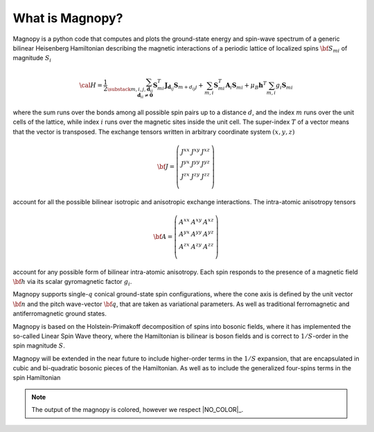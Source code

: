 ****************
What is Magnopy?
****************

Magnopy is a python code that computes and plots the ground-state
energy and spin-wave spectrum of a generic bilinear Heisenberg
Hamiltonian describing the magnetic interactions of a periodic
lattice of localized spins :math:`{\bf S}_{m i}` of magnitude :math:`S_i`

.. math::
  {\cal H}=
  \frac{1}{2}
  \sum_{\substack{m,i,j,\boldsymbol{d}_{ij}\\\boldsymbol{d}_{ii} \ne \boldsymbol{0}}}
  \boldsymbol{S}_{mi}^T
  \boldsymbol{J}_{\boldsymbol{d}_{ij}}
  \boldsymbol{S}_{m+d_{ij}j}
  +
  \sum_{m,i}
  \boldsymbol{S}_{mi}^T
  \boldsymbol{A}_i
  \boldsymbol{S}_{mi}
  +
  \mu_B \boldsymbol{h}^T
  \sum_{m,i}
  g_i \boldsymbol{S}_{mi}

where the sum runs over the bonds among all possible spin pairs up to a
distance :math:`d`, and the index :math:`m` runs over the unit cells of the lattice,
while index :math:`i` runs over the magnetic sites inside the unit cell.
The super-index :math:`T` of a vector means that the vector is transposed.
The exchange tensors written in arbitrary coordinate system :math:`(x,y,z)`

.. math::
  {\bf J}=\left(\begin{matrix} J^{xx} & J^{xy} & J^{xz}\\
                               J^{yx} & J^{yy} & J^{yz}\\
                               J^{zx} & J^{zy} & J^{zz}\\
                               \end{matrix}\right)

account for all the possible bilinear isotropic and anisotropic
exchange interactions. The intra-atomic anisotropy tensors

.. math::
  {\bf A}=\left(\begin{matrix} A^{xx} & A^{xy} & A^{xz}\\
                               A^{yx} & A^{yy} & A^{yz}\\
                               A^{zx} & A^{zy} & A^{zz}\\
                               \end{matrix}\right)

account for any possible form of bilinear intra-atomic anisotropy.
Each spin responds to the presence of a magnetic field :math:`{\bf h}`
via its scalar gyromagnetic factor :math:`g_i`.

Magnopy supports single-:math:`q` conical
ground-state spin configurations, where  the cone axis is defined
by the unit vector :math:`{\bf n}` and the pitch wave-vector :math:`{\bf q}`, that are
taken as variational parameters. As well as traditional ferromagnetic and
antiferromagnetic ground states.

Magnopy is based on the Holstein-Primakoff decomposition of spins into
bosonic fields, where it has implemented the so-called Linear Spin Wave
theory, where the Hamiltonian is bilinear is boson fields and is
correct to :math:`1/S`-order in the spin magnitude :math:`S`.

Magnopy will be extended in the near future to include higher-order
terms in the :math:`1/S` expansion, that are encapsulated in cubic
and bi-quadratic bosonic pieces of the Hamiltonian.
As well as to include the generalized four-spins terms in the spin Hamiltonian

.. note::
  The output of the magnopy is colored, however we respect |NO_COLOR|_.
